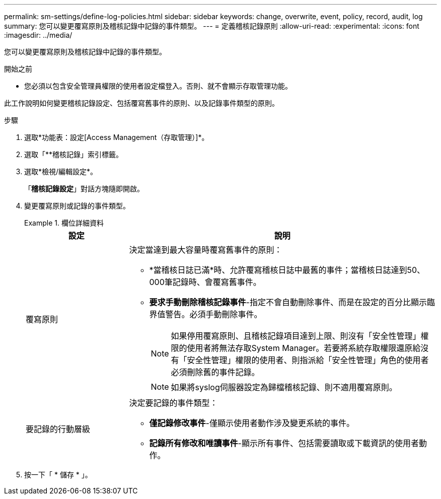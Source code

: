---
permalink: sm-settings/define-log-policies.html 
sidebar: sidebar 
keywords: change, overwrite, event, policy, record, audit, log 
summary: 您可以變更覆寫原則及稽核記錄中記錄的事件類型。 
---
= 定義稽核記錄原則
:allow-uri-read: 
:experimental: 
:icons: font
:imagesdir: ../media/


[role="lead"]
您可以變更覆寫原則及稽核記錄中記錄的事件類型。

.開始之前
* 您必須以包含安全管理員權限的使用者設定檔登入。否則、就不會顯示存取管理功能。


此工作說明如何變更稽核記錄設定、包括覆寫舊事件的原則、以及記錄事件類型的原則。

.步驟
. 選取*功能表：設定[Access Management（存取管理）]*。
. 選取「**稽核記錄」索引標籤。
. 選取*檢視/編輯設定*。
+
「*稽核記錄設定*」對話方塊隨即開啟。

. 變更覆寫原則或記錄的事件類型。
+
.欄位詳細資料
====
[cols="1a,3a"]
|===
| 設定 | 說明 


 a| 
覆寫原則
 a| 
決定當達到最大容量時覆寫舊事件的原則：

** *當稽核日誌已滿*時、允許覆寫稽核日誌中最舊的事件；當稽核日誌達到50、000筆記錄時、會覆寫舊事件。
** *要求手動刪除稽核記錄事件*-指定不會自動刪除事件、而是在設定的百分比顯示臨界值警告。必須手動刪除事件。
+

NOTE: 如果停用覆寫原則、且稽核記錄項目達到上限、則沒有「安全性管理」權限的使用者將無法存取System Manager。若要將系統存取權限還原給沒有「安全性管理」權限的使用者、則指派給「安全性管理」角色的使用者必須刪除舊的事件記錄。

+

NOTE: 如果將syslog伺服器設定為歸檔稽核記錄、則不適用覆寫原則。





 a| 
要記錄的行動層級
 a| 
決定要記錄的事件類型：

** *僅記錄修改事件*-僅顯示使用者動作涉及變更系統的事件。
** *記錄所有修改和唯讀事件*-顯示所有事件、包括需要讀取或下載資訊的使用者動作。


|===
====
. 按一下「 * 儲存 * 」。

